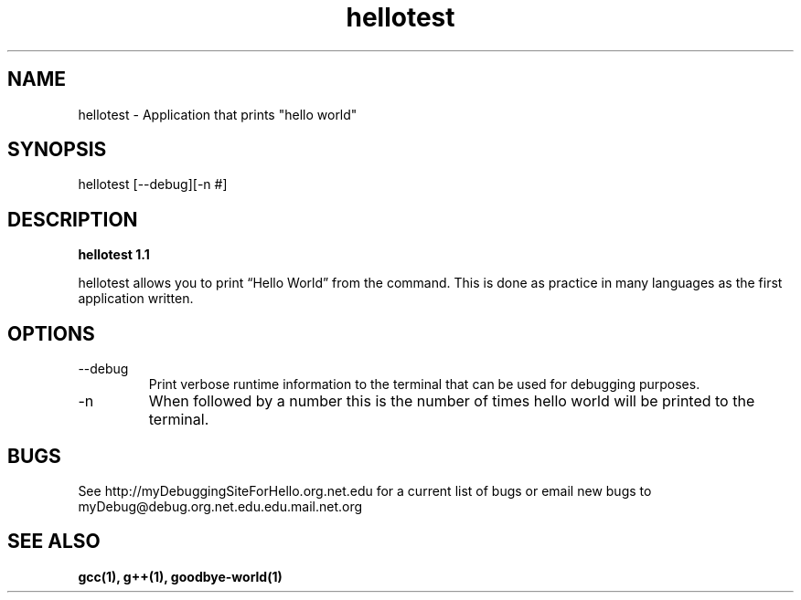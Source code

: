 .TH hellotest 1 "January 2011" "1.1 Linux Version" "User Manuals"
.SH NAME
hellotest \- Application that prints "hello world"
.SH SYNOPSIS
hellotest [--debug][-n #]
.SH DESCRIPTION
.B hellotest 1.1

hellotest allows you to print “Hello World” from the command. This is done as practice in many languages as the first application written. 
.SH OPTIONS
.IP --debug
Print verbose runtime information to the terminal that can be used for debugging purposes.
.IP -n 
When followed by a number this is the number of times hello world will be printed to the terminal. 
.SH BUGS
See http://myDebuggingSiteForHello.org.net.edu for a current list of bugs or email new bugs to myDebug@debug.org.net.edu.edu.mail.net.org 
.SH "SEE ALSO"
.B gcc(1), g++(1), goodbye-world(1)
